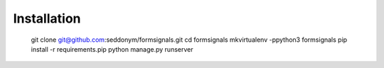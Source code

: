 Installation
============

    git clone git@github.com:seddonym/formsignals.git
    cd formsignals
    mkvirtualenv -ppython3 formsignals
    pip install -r requirements.pip
    python manage.py runserver
    
